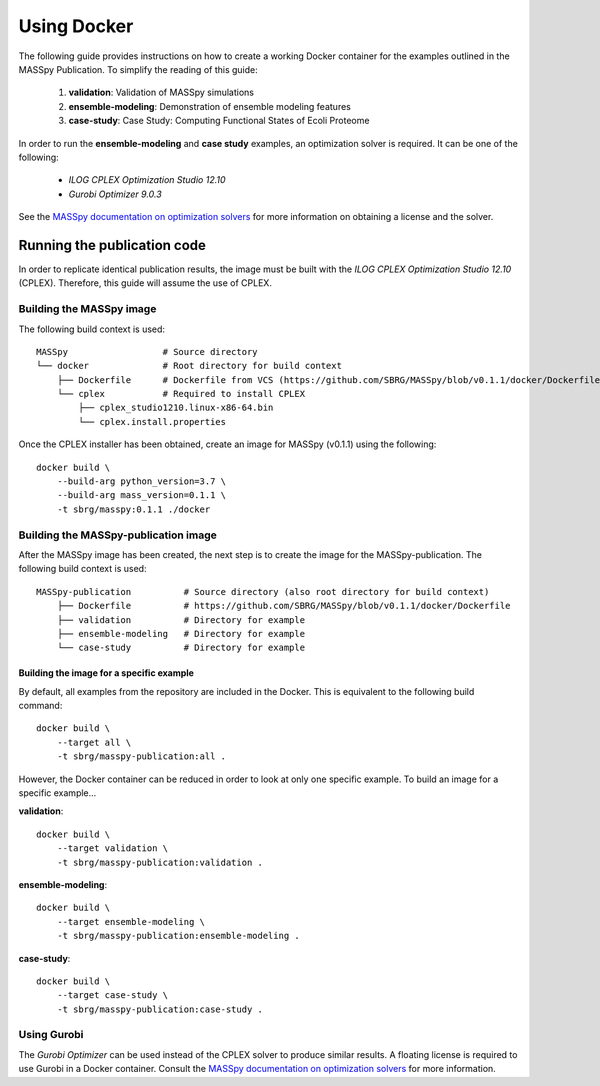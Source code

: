 Using Docker
============
The following guide provides instructions on how to create a working Docker container for the
examples outlined in the MASSpy Publication. To simplify the reading of this guide:

    1. **validation**: Validation of MASSpy simulations
    2. **ensemble-modeling**: Demonstration of ensemble modeling features
    3. **case-study**: Case Study: Computing Functional States of Ecoli Proteome

In order to run the **ensemble-modeling** and **case study** examples, an optimization solver is required.
It can be one of the following:

    * *ILOG CPLEX Optimization Studio 12.10*
    * *Gurobi Optimizer 9.0.3*

See the `MASSpy documentation on optimization solvers <https://masspy.readthedocs.io/en/v0.1.1/installation/solvers.html>`_
for more information on obtaining a license and the solver.

Running the publication code
----------------------------
In order to replicate identical publication results, the image must be built with the
*ILOG CPLEX Optimization Studio 12.10* (CPLEX). Therefore, this guide will assume the use of CPLEX.

Building the MASSpy image
~~~~~~~~~~~~~~~~~~~~~~~~~
The following build context is used::

    MASSpy                  # Source directory
    └── docker              # Root directory for build context
        ├── Dockerfile      # Dockerfile from VCS (https://github.com/SBRG/MASSpy/blob/v0.1.1/docker/Dockerfile)
        └── cplex           # Required to install CPLEX
            ├── cplex_studio1210.linux-x86-64.bin
            └── cplex.install.properties

Once the CPLEX installer has been obtained, create an image for MASSpy (v0.1.1)  using the following::

    docker build \
        --build-arg python_version=3.7 \
        --build-arg mass_version=0.1.1 \
        -t sbrg/masspy:0.1.1 ./docker

Building the MASSpy-publication image
~~~~~~~~~~~~~~~~~~~~~~~~~~~~~~~~~~~~~
After the MASSpy image has been created, the next step is to create the image for the MASSpy-publication.
The following build context is used::

    MASSpy-publication          # Source directory (also root directory for build context)
        ├── Dockerfile          # https://github.com/SBRG/MASSpy/blob/v0.1.1/docker/Dockerfile
        ├── validation          # Directory for example
        ├── ensemble-modeling   # Directory for example
        └── case-study          # Directory for example


Building the image for a specific example
+++++++++++++++++++++++++++++++++++++++++
By default, all examples from the repository are included in the Docker. This is equivalent to the following
build command::
    
    docker build \
        --target all \
        -t sbrg/masspy-publication:all .

However, the Docker container can be reduced in order to look at only one specific example.
To build an image for a specific example...

**validation**::

    docker build \
        --target validation \
        -t sbrg/masspy-publication:validation .

**ensemble-modeling**::

    docker build \
        --target ensemble-modeling \
        -t sbrg/masspy-publication:ensemble-modeling .

**case-study**::

    docker build \
        --target case-study \
        -t sbrg/masspy-publication:case-study .

Using Gurobi 
~~~~~~~~~~~~
The *Gurobi Optimizer* can be used instead of the CPLEX solver to produce similar results.
A floating license is required to use Gurobi in a Docker container. Consult the
`MASSpy documentation on optimization solvers <https://masspy.readthedocs.io/en/v0.1.1/installation/solvers.html>`_ for
more information.